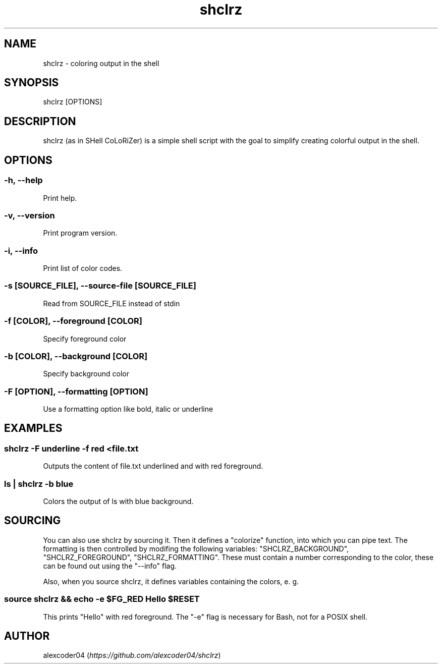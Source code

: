 .TH "shclrz" "1" 

.SH "NAME"
.PP
shclrz - coloring output in the shell

.SH "SYNOPSIS"
.PP
shclrz [OPTIONS]

.SH "DESCRIPTION"
.PP
shclrz (as in SHell CoLoRiZer) is a simple shell script with the goal to simplify creating colorful output in the shell.

.SH "OPTIONS"
.SS "-h, --help"
.PP
Print help.
.SS "-v, --version"
.PP
Print program version.
.SS "-i, --info"
.PP
Print list of color codes.
.SS "-s [SOURCE_FILE], --source-file [SOURCE_FILE]"
.PP
Read from SOURCE_FILE instead of stdin
.SS "-f [COLOR], --foreground [COLOR]"
.PP
Specify foreground color
.SS "-b [COLOR], --background [COLOR]"
.PP
Specify background color
.SS "-F [OPTION], --formatting [OPTION]"
.PP
Use a formatting option like bold, italic or underline

.SH "EXAMPLES"
.SS "shclrz -F underline -f red <file.txt"
.PP
Outputs the content of file.txt underlined and with red foreground.
.SS "ls | shclrz -b blue"
.PP
Colors the output of ls with blue background.

.SH "SOURCING"
.PP
You can also use shclrz by sourcing it. Then it defines a "colorize" function, into which you can pipe text. The formatting is then controlled by modifing the following variables:
"SHCLRZ_BACKGROUND", "SHCLRZ_FOREGROUND", "SHCLRZ_FORMATTING". These must contain a number corresponding to the color, these can be found out using the "--info" flag.

.PP
Also, when you source shclrz, it defines variables containing the colors, e. g.
.SS "source shclrz && echo -e $FG_RED Hello $RESET"

.PP
This prints "Hello" with red foreground. The "-e" flag is necessary for Bash, not for a POSIX shell.

.SH "AUTHOR"
.PP
alexcoder04 (\fIhttps://github.com/alexcoder04/shclrz\fP)

